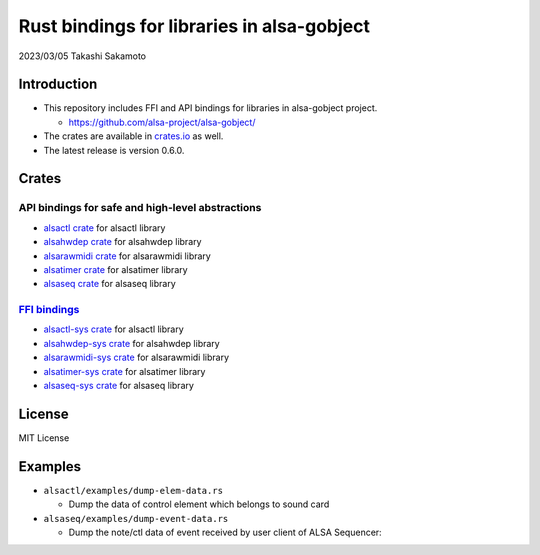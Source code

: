 ===========================================
Rust bindings for libraries in alsa-gobject
===========================================

2023/03/05
Takashi Sakamoto

Introduction
============

* This repository includes FFI and API bindings for libraries in alsa-gobject project.

  * `<https://github.com/alsa-project/alsa-gobject/>`_

* The crates are available in `crates.io <https://crates.io/>`_ as well.

* The latest release is version 0.6.0.

Crates
======

API bindings for safe and high-level abstractions
-------------------------------------------------

* `alsactl crate <alsactl/README.md>`_ for alsactl library
* `alsahwdep crate <alsahwdep/README.md>`_ for alsahwdep library
* `alsarawmidi crate <alsarawmidi/README.md>`_ for alsarawmidi library
* `alsatimer crate <alsatimer/README.md>`_ for alsatimer library
* `alsaseq crate <alsaseq/README.md>`_ for alsaseq library

`FFI bindings <https://doc.rust-lang.org/cargo/reference/build-scripts.html#-sys-packages>`_
--------------------------------------------------------------------------------------------

* `alsactl-sys crate <alsactl-sys/README.md>`_ for alsactl library
* `alsahwdep-sys crate <alsahwdep-sys/README.md>`_ for alsahwdep library
* `alsarawmidi-sys crate <alsarawmidi-sys/README.md>`_ for alsarawmidi library
* `alsatimer-sys crate <alsatimer-sys/README.md>`_ for alsatimer library
* `alsaseq-sys crate <alsaseq-sys/README.md>`_ for alsaseq library

License
=======

MIT License

Examples
========

* ``alsactl/examples/dump-elem-data.rs``

  * Dump the data of control element which belongs to sound card

* ``alsaseq/examples/dump-event-data.rs``

  * Dump the note/ctl data of event received by user client of ALSA Sequencer::
